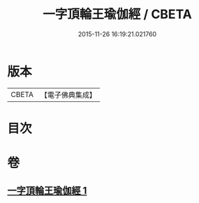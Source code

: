 #+TITLE: 一字頂輪王瑜伽經 / CBETA
#+DATE: 2015-11-26 16:19:21.021760
* 版本
 |     CBETA|【電子佛典集成】|

* 目次
* 卷
** [[file:KR6j0129_001.txt][一字頂輪王瑜伽經 1]]
